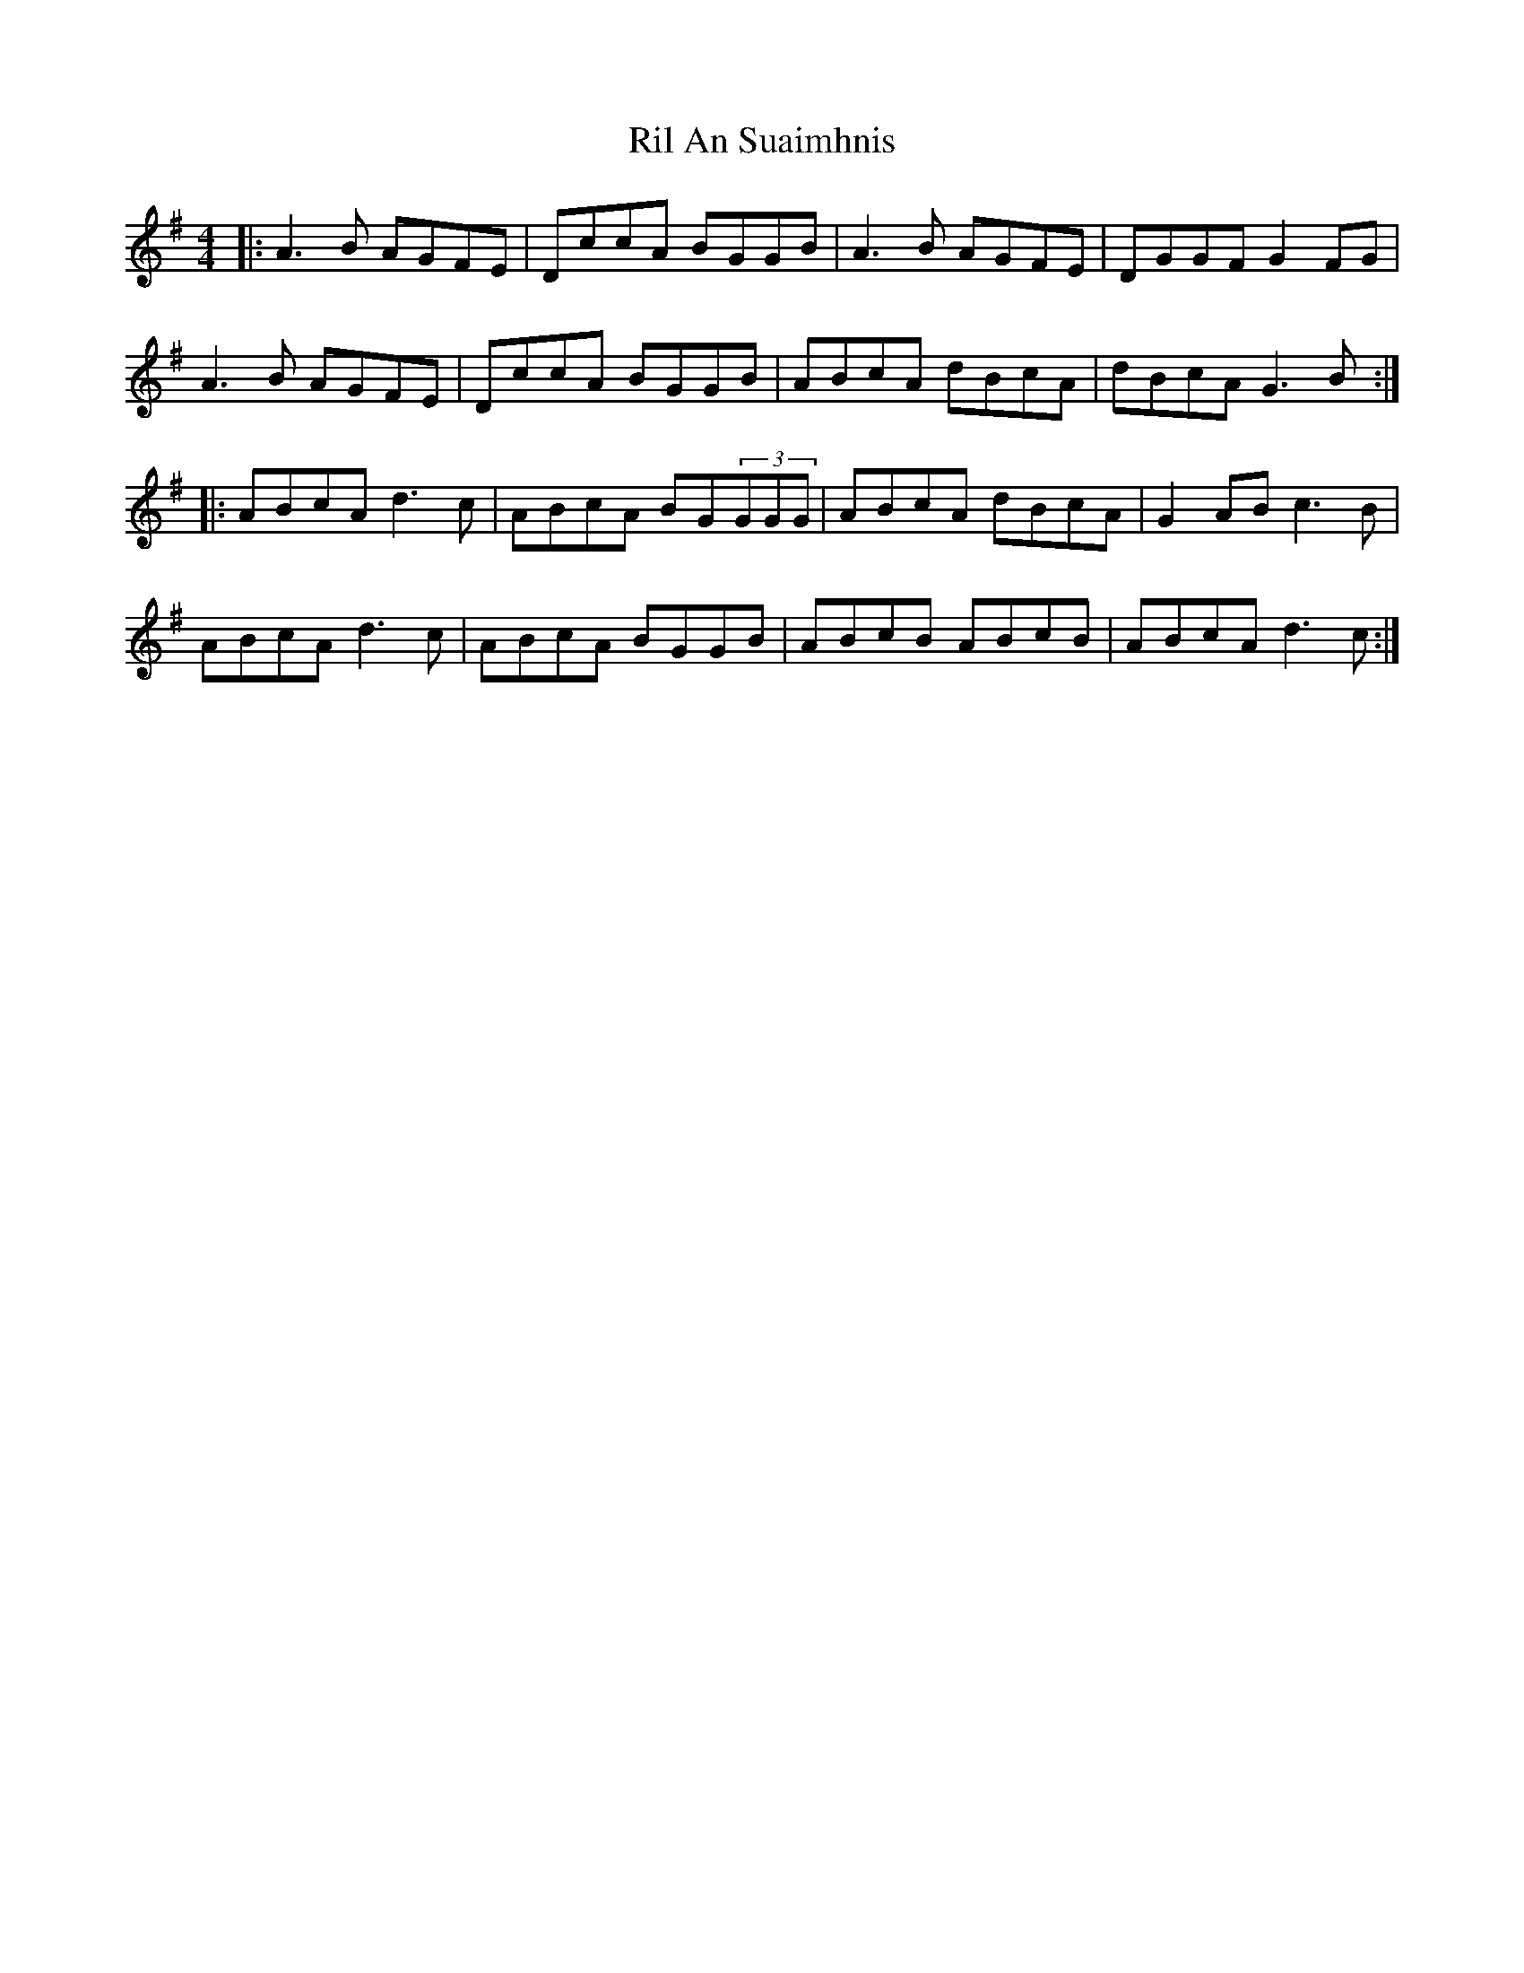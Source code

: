 X: 34523
T: Ril An Suaimhnis
R: reel
M: 4/4
K: Gmajor
|:A3B AGFE|DccA BGGB|A3B AGFE|DGGF G2FG|
A3B AGFE|DccA BGGB|ABcA dBcA|dBcA G3B:|
|:ABcA d3c|ABcA BG(3GGG|ABcA dBcA|G2AB c3B|
ABcA d3c|ABcA BGGB|ABcB ABcB|ABcA d3c:|


